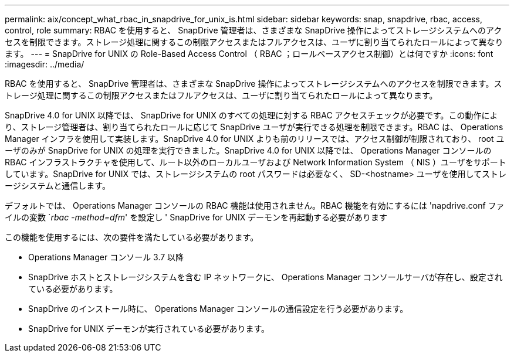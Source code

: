 ---
permalink: aix/concept_what_rbac_in_snapdrive_for_unix_is.html 
sidebar: sidebar 
keywords: snap, snapdrive, rbac, access, control, role 
summary: RBAC を使用すると、 SnapDrive 管理者は、さまざまな SnapDrive 操作によってストレージシステムへのアクセスを制限できます。ストレージ処理に関するこの制限アクセスまたはフルアクセスは、ユーザに割り当てられたロールによって異なります。 
---
= SnapDrive for UNIX の Role-Based Access Control （ RBAC ；ロールベースアクセス制御）とは何ですか
:icons: font
:imagesdir: ../media/


[role="lead"]
RBAC を使用すると、 SnapDrive 管理者は、さまざまな SnapDrive 操作によってストレージシステムへのアクセスを制限できます。ストレージ処理に関するこの制限アクセスまたはフルアクセスは、ユーザに割り当てられたロールによって異なります。

SnapDrive 4.0 for UNIX 以降では、 SnapDrive for UNIX のすべての処理に対する RBAC アクセスチェックが必要です。この動作により、ストレージ管理者は、割り当てられたロールに応じて SnapDrive ユーザが実行できる処理を制限できます。RBAC は、 Operations Manager インフラを使用して実装します。SnapDrive 4.0 for UNIX よりも前のリリースでは、アクセス制御が制限されており、 root ユーザのみが SnapDrive for UNIX の処理を実行できました。SnapDrive 4.0 for UNIX 以降では、 Operations Manager コンソールの RBAC インフラストラクチャを使用して、ルート以外のローカルユーザおよび Network Information System （ NIS ）ユーザをサポートしています。SnapDrive for UNIX では、ストレージシステムの root パスワードは必要なく、 SD-<hostname> ユーザを使用してストレージシステムと通信します。

デフォルトでは、 Operations Manager コンソールの RBAC 機能は使用されません。RBAC 機能を有効にするには 'napdrive.conf ファイルの変数 `_rbac -method=dfm_' を設定し ' SnapDrive for UNIX デーモンを再起動する必要があります

この機能を使用するには、次の要件を満たしている必要があります。

* Operations Manager コンソール 3.7 以降
* SnapDrive ホストとストレージシステムを含む IP ネットワークに、 Operations Manager コンソールサーバが存在し、設定されている必要があります。
* SnapDrive のインストール時に、 Operations Manager コンソールの通信設定を行う必要があります。
* SnapDrive for UNIX デーモンが実行されている必要があります。

